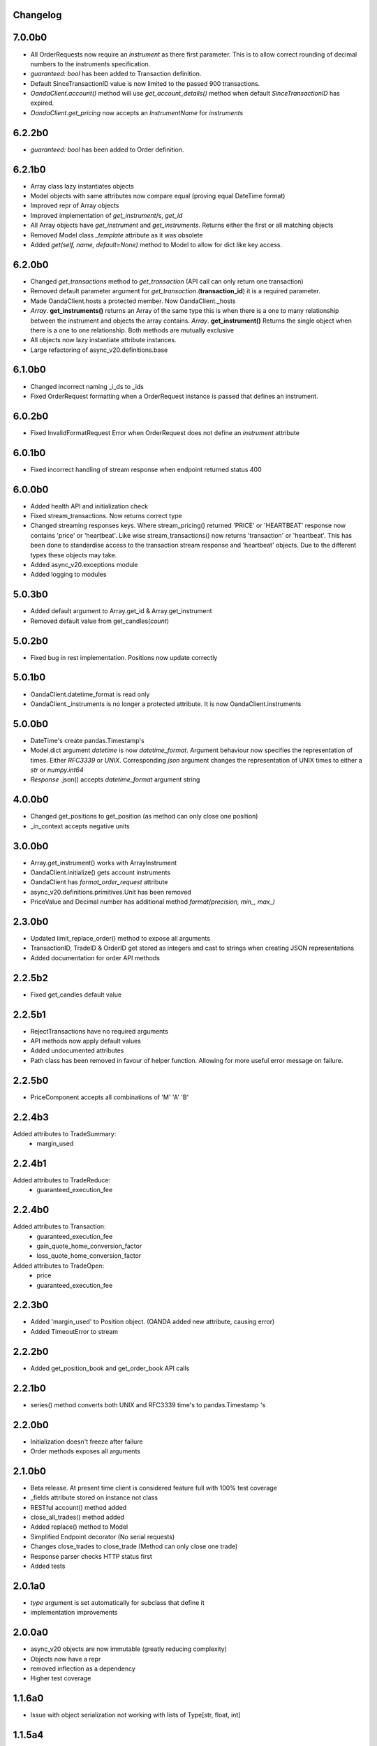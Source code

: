 Changelog
=========

7.0.0b0
=======

- All OrderRequests now require an `instrument` as there first parameter.
  This is to allow correct rounding of decimal numbers to the instruments specification.
- `guaranteed: bool` has been added to Transaction definition.
- Default SinceTransactionID value is now limited to the passed 900 transactions.
- `OandaClient.account()` method will use `get_account_details()` method when default
  `SinceTransactionID` has expired.
- `OandaClient.get_pricing` now accepts an `InstrumentName` for `instruments`


6.2.2b0
=======

- `guaranteed: bool` has been added to Order definition.

6.2.1b0
=======

- Array class lazy instantiates objects
- Model objects with same attributes now compare equal (proving equal DateTime format)
- Improved repr of Array objects
- Improved implementation of `get_instrument`/s, `get_id`
- All Array objects have `get_instrument` and `get_instruments`. Returns either the first or all matching objects
- Removed Model class `_template` attribute as it was obsolete
- Added `get(self, name, default=None)` method to Model to allow for dict like key access.

6.2.0b0
=======

- Changed `get_transactions` method to `get_transaction` (API call can only return one transaction)
- Removed default parameter argument for `get_transaction`.(**transaction_id**) it is a required parameter.
- Made OandaClient.hosts a protected member. Now OandaClient._hosts
- `Array`. **get_instruments()** returns an Array of the same type this is when there is a one to many relationship
  between the instrument and objects the array contains. `Array`. **get_instrument()** Returns the single object
  when there is a one to one relationship. Both methods are mutually exclusive
- All objects now lazy instantiate attribute instances.
- Large refactoring of async_v20.definitions.base

6.1.0b0
=======

- Changed incorrect naming _i_ds to _ids
- Fixed OrderRequest formatting when a OrderRequest instance is passed that defines an instrument.

6.0.2b0
=======

- Fixed InvalidFormatRequest Error when OrderRequest does not define an `instrument` attribute

6.0.1b0
=======

- Fixed incorrect handling of stream response when endpoint returned status 400

6.0.0b0
=======

- Added health API and initialization check
- Fixed stream_transactions. Now returns correct type
- Changed streaming responses keys. Where stream_pricing() returned 'PRICE' or 'HEARTBEAT'
  response now contains 'price' or 'heartbeat'. Like wise stream_transactions() now returns
  'transaction' or 'heartbeat'. This has been done to standardise access to the transaction
  stream response and 'heartbeat' objects. Due to the different types these objects may take.
- Added async_v20.exceptions module
- Added logging to modules

5.0.3b0
=======

- Added default argument to Array.get_id & Array.get_instrument
- Removed default value from get_candles(*count*)

5.0.2b0
=======

- Fixed bug in rest implementation. Positions now update correctly

5.0.1b0
=======

- OandaClient.datetime_format is read only
- OandaClient._instruments is no longer a protected attribute. It is now OandaClient.instruments

5.0.0b0
=======

- DateTime's create pandas.Timestamp's
- Model.dict argument `datetime` is now `datetime_format`. Argument behaviour now
  specifies the representation of times. Either `RFC3339` or `UNIX`. Corresponding `json` argument
  changes the representation of UNIX times to either a `str` or `numpy.int64`
- *Response* .json() accepts `datetime_format` argument string

4.0.0b0
=======

- Changed get_positions to get_position (as method can only close one position)
- _in_context accepts negative units


3.0.0b0
=======

- Array.get_instrument() works with ArrayInstrument
- OandaClient.initialize() gets account instruments
- OandaClient has `format_order_request` attribute
- async_v20.definitions.primitives.Unit has been removed
- PriceValue and Decimal number has additional method `format(precision, min_, max_)`

2.3.0b0
=======

- Updated limit_replace_order() method to expose all arguments
- TransactionID, TradeID & OrderID get stored as integers and cast to strings when creating JSON
  representations
- Added documentation for order API methods


2.2.5b2
=======

- Fixed get_candles default value

2.2.5b1
=======

- RejectTransactions have no required arguments
- API methods now apply default values
- Added undocumented attributes
- Path class has been removed in favour of helper function. Allowing for more useful
  error message on failure.

2.2.5b0
=======

- PriceComponent accepts all combinations of 'M' 'A' 'B'

2.2.4b3
=======

Added attributes to TradeSummary:
    - margin_used


2.2.4b1
=======

Added attributes to TradeReduce:
    - guaranteed_execution_fee

2.2.4b0
=======

Added attributes to Transaction:
    - guaranteed_execution_fee
    - gain_quote_home_conversion_factor
    - loss_quote_home_conversion_factor

Added attributes to TradeOpen:
    - price
    - guaranteed_execution_fee


2.2.3b0
=======

- Added 'margin_used' to Position object.
  (OANDA added new attribute, causing error)
- Added TimeoutError to stream


2.2.2b0
=======

- Added get_position_book and get_order_book API calls

2.2.1b0
=======

- series() method converts both UNIX and RFC3339 time's to pandas.Timestamp 's


2.2.0b0
=======

- Initialization doesn't freeze after failure
- Order methods exposes all arguments

2.1.0b0
=======

- Beta release. At present time client is considered feature full
  with 100% test coverage
- _fields attribute stored on instance not class
- RESTful account() method added
- close_all_trades() method added
- Added replace() method to Model
- Simplified Endpoint decorator (No serial requests)
- Changes close_trades to close_trade (Method can only close one trade)
- Response parser checks HTTP status first
- Added tests

2.0.1a0
=======

- `type` argument is set automatically for subclass that define it
- implementation improvements

2.0.0a0
=======

- async_v20 objects are now immutable (greatly reducing complexity)
- Objects now have a repr
- removed inflection as a dependency
- Higher test coverage

1.1.6a0
=======

- Issue with object serialization not working with lists of Type[str, float, int]

1.1.5a4
=======

- Argument passing

1.1.5a3
=======

- Fix long description on PyPI


1.1.5a0
=======

- method signatures were offset buy 1 argument due to handling of
  'self' parameter. Methods now displaying correct signature


1.1.4a0
=======

- Fixed incorrect annotation on:
- PUTPositionsInstrumentClose
- GETPositionsInstrument


1.1.3a0
=======

- Fixed incorrect annotation on Interface methods
- Fixed argument passing bug caused by false'y evaluation


1.1.2a5
=======

- Added Travis CI
- Added Codecov


1.1.2a4
=======

- Additional documentation

1.1.2a1
=======

- OandaClient.initialize() method is now exposed
- OandaClient is now also a context manager. To automatically close the http session
- Additional documentation


1.1.1a1
=======

- Floating point numbers are rounded to the correct accuracy required for correct
  serialization.

1.1.0a1
=======


- Model.series() returns data in more specific types instead of all 'str'
- OandaClient methods now have correct signature instead of args, kwargs


1.0.1a1
=======

- Fixed code examples in bin directory
